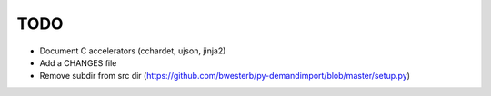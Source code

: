 TODO
====

- Document C accelerators (cchardet, ujson, jinja2)
- Add a CHANGES file
- Remove subdir from src dir (https://github.com/bwesterb/py-demandimport/blob/master/setup.py)

